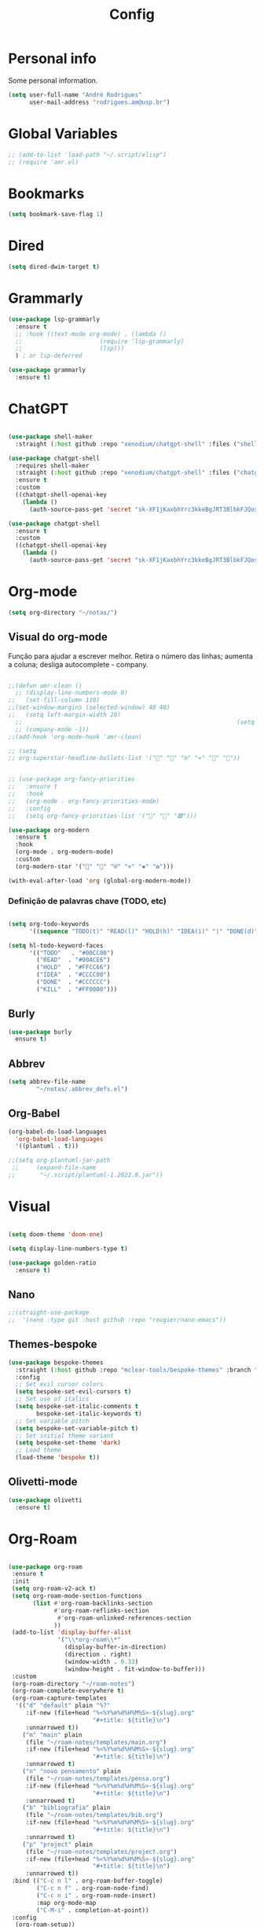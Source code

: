 #+TITLE:  Config
#+STARTUP: folded
#+PROPERTY: header-args :tangle ./config.el

* Personal info

Some personal information.

#+begin_src emacs-lisp
(setq user-full-name "André Rodrigues"
      user-mail-address "rodrigues.am@usp.br")
#+end_src

* Global Variables
#+begin_src emacs-lisp  :tangle no
;; (add-to-list 'load-path "~/.script/elisp")
;; (require 'amr.el)
#+end_src

* Bookmarks

#+begin_src emacs-lisp
(setq bookmark-save-flag 1)
#+end_src

* Dired

#+begin_src emacs-lisp
(setq dired-dwim-target t)
#+end_src


* Grammarly

#+begin_src emacs-lisp
(use-package lsp-grammarly
  :ensure t
  ;; :hook ((text-mode org-mode) . (lambda ()
  ;;                      (require 'lsp-grammarly)
  ;;                      (lsp)))
  ) ; or lsp-deferred
#+end_src

#+begin_src emacs-lisp
(use-package grammarly
  :ensure t)
#+end_src



* ChatGPT

#+begin_src emacs-lisp

(use-package shell-maker
  :straight (:host github :repo "xenodium/chatgpt-shell" :files ("shell-maker.el")))

(use-package chatgpt-shell
  :requires shell-maker
  :straight (:host github :repo "xenodium/chatgpt-shell" :files ("chatgpt-shell.el"))
  :ensure t
  :custom
  ((chatgpt-shell-openai-key
    (lambda ()
      (auth-source-pass-get 'secret "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")))))

(use-package chatgpt-shell
  :ensure t
  :custom
  ((chatgpt-shell-openai-key
    (lambda ()
      (auth-source-pass-get 'secret "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")))))
#+end_src

* Org-mode

#+begin_src emacs-lisp
(setq org-directory "~/notas/")
#+end_src

** Visual do org-mode

Função para ajudar a escrever melhor. Retira o número das linhas; aumenta a coluna; desliga autocomplete - company.

#+begin_src emacs-lisp

;;(defun amr-clean ()
  ;; (display-line-numbers-mode 0)
;;   (set-fill-column 110)
;;(set-window-margins (selected-window) 40 40)
;;   (setq left-margin-width 20)
  ;;                                                             (setq right-margin-width 10)
  ;; (company-mode -1))
;;(add-hook 'org-mode-hook 'amr-clean)

;; (setq
;; org-superstar-headline-bullets-list '("" "" "⍟" "⋄" "✸" "✿"))


;; (use-package org-fancy-priorities
;;   :ensure t
;;   :hook
;;   (org-mode . org-fancy-priorities-mode)
;;   :config
;;   (setq org-fancy-priorities-list '("🔴" "🔶" "🟩")))

(use-package org-modern
  :ensure t
  :hook
  (org-mode . org-modern-mode)
  :custom
  (org-modern-star '("" "" "⍟" "⋄" "✸" "✿")))
#+end_src

#+begin_src emacs-lisp
(with-eval-after-load 'org (global-org-modern-mode))
#+end_src
*** Definição de palavras chave (TODO, etc)
#+begin_src emacs-lisp

(setq org-todo-keywords
      '((sequence "TODO(t)" "READ(l)" "HOLD(h)" "IDEA(i)" "|" "DONE(d)" "KILL(k)")))

(setq hl-todo-keyword-faces
      '(("TODO"   . "#00CC00")
        ("READ"  . "#00ACE6")
        ("HOLD"  . "#FFCC66")
        ("IDEA"  . "#CCCC00")
        ("DONE"  . "#CCCCCC")
        ("KILL"  . "#FF0000")))

#+end_src

#+RESULTS:
: ((TODO . #00CC00) (READ . #00ACE6) (HOLD . #FFCC66) (IDEA . #CCCC00) (DONE . #CCCCCC) (KILL . #FF0000))


** Burly
#+begin_src emacs-lisp  :tangle no
(use-package burly
  ensure t)
#+end_src

** Abbrev

#+begin_src emacs-lisp
(setq abbrev-file-name
        "~/notas/.abbrev_defs.el")
#+end_src


** Org-Babel

#+begin_src emacs-lisp
(org-babel-do-load-languages
  'org-babel-load-languages
  '((plantuml . t)))

;;(setq org-plantuml-jar-path
 ;;     (expand-file-name
;;       "~/.script/plantuml-1.2022.8.jar"))

#+end_src

#+RESULTS:
: /home/andre/.script/plantuml-1.2022.8.jar

* Visual

#+begin_src emacs-lisp

(setq doom-theme 'doom-one)

(setq display-line-numbers-type t)

#+end_src

#+begin_src emacs-lisp
(use-package golden-ratio
  :ensure t)

#+end_src
** Nano
#+begin_src emacs-lisp
;;(straight-use-package
;;  '(nano :type git :host github :repo "rougier/nano-emacs"))
#+end_src

** Themes-bespoke

#+begin_src emacs-lisp
(use-package bespoke-themes
  :straight (:host github :repo "mclear-tools/bespoke-themes" :branch "main")
  :config
  ;; Set evil cursor colors
  (setq bespoke-set-evil-cursors t)
  ;; Set use of italics
  (setq bespoke-set-italic-comments t
        bespoke-set-italic-keywords t)
  ;; Set variable pitch
  (setq bespoke-set-variable-pitch t)
  ;; Set initial theme variant
  (setq bespoke-set-theme 'dark)
  ;; Load theme
  (load-theme 'bespoke t))
#+end_src

** Olivetti-mode

#+begin_src emacs-lisp
(use-package olivetti
  :ensure t)

#+end_src
* Org-Roam

#+begin_src emacs-lisp

(use-package org-roam
 :ensure t
 :init
 (setq org-roam-v2-ack t)
 (setq org-roam-mode-section-functions
       (list #'org-roam-backlinks-section
             #'org-roam-reflinks-section
              #'org-roam-unlinked-references-section
             ))
 (add-to-list 'display-buffer-alist
              '("\\*org-roam\\*"
                (display-buffer-in-direction)
                (direction . right)
                (window-width . 0.33)
                (window-height . fit-window-to-buffer)))
 :custom
 (org-roam-directory "~/roam-notes")
 (org-roam-complete-everywhere t)
 (org-roam-capture-templates
  '(("d" "default" plain "%?"
     :if-new (file+head "%<%Y%m%d%H%M%S>-${slug}.org"
                        "#+title: ${title}\n")
     :unnarrowed t))
    ("m" "main" plain
     (file "~/roam-notes/templates/main.org")
     :if-new (file+head "%<%Y%m%d%H%M%S>-${slug}.org"
                        "#+title: ${title}\n")
     :unnarrowed t)
    ("n" "novo pensamento" plain
     (file "~/roam-notes/templates/pensa.org")
     :if-new (file+head "%<%Y%m%d%H%M%S>-${slug}.org"
                        "#+title: ${title}\n")
     :unnarrowed t)
    ("b" "bibliografia" plain
     (file "~/roam-notes/templates/bib.org")
     :if-new (file+head "%<%Y%m%d%H%M%S>-${slug}.org"
                        "#+title: ${title}\n")
     :unnarrowed t)
    ("p" "project" plain
     (file "~/roam-notes/templates/project.org")
     :if-new (file+head "%<%Y%m%d%H%M%S>-${slug}.org"
                        "#+title: ${title}\n")
     :unnarrowed t))
 :bind (("C-c n l" . org-roam-buffer-toggle)
        ("C-c n f" . org-roam-node-find)
        ("C-c n i" . org-roam-node-insert)
        :map org-mode-map
        ("C-M-i" . completion-at-point))
 :config
  (org-roam-setup))

#+end_src

* Org-super-agenda

** TODO Verificar se funciona

#+begin_src emacs-lisp

;; org-super-agenda

 (let ((org-super-agenda-groups
       '((:log t)  ; Automatically named "Log"
         (:name "Schedule"
                :time-grid t)
         (:name "Today"
                :scheduled today)
         (:habit t)
         (:name "Due today"
                :deadline today)
         (:name "Overdue"
                :deadline past)
         (:name "Due soon"
                :deadline future)
         (:name "Unimportant"
                :todo "START"
                :order 100)
         (:name "HOLD"
                :todo "HOLD"
                :order 98)
         (:name "Scheduled earlier"
                :scheduled past))))
  (org-agenda-list))

#+end_src

** Org-gcal

#+begin_src emacs-lisp

;; (require 'org-gcal)
;; (setq org-gcal-client-id "873354957001-1lbdhjvqp9f9l63qg1tmmunq2ra3jsqk.apps.googleusercontent.com"
;;       org-gcal-client-secret "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"
;;       org-gcal-fetch-file-alist '(("rodrigues.am@usp.br" .  "~/notas/cal.org")))

#+end_src

** Org-gtask

#+begin_src emacs-lisp

;; (require 'org-gtasks)
;; (org-gtasks-register-account :name "rodrigues.am@usp.br"
;;                              :directory "~/notas/"
;;                              :client-id "873354957001-1lbdhjvqp9f9l63qg1tmmunq2ra3jsqk.apps.googleusercontent.com"
;;                              :client-secret "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")

#+end_src

** Org-agenda-export

Verificar configuiração em [[https://orgmode.org/manual/Exporting-Agenda-Views.html][Org-export-agenda-view]]

#+begin_src emacs-lisp

(setq org-agenda-custom-commands
   '(("X" agenda "" nil ("~/org-agenda/agenda.html" "~/org-agenda/agenda.ps"))
        ("z" todo ""
         (
          ;;(org-columns-default-format "%25ITEM %TODO %3PRIORITY %TAGS")
          (org-agenda-overriding-header "Lista TODO")
          (org-agenda-with-colors true)
          (org-agenda-remove-tags t)
          (ps-number-of-column 2)
          (ps-landscape-mode t)
          )
         ("~/org-agenda/todo.html" "~/org-agenda/todo.txt" "~/org-agenda/todo.ps"))
        ))

#+end_src


* Elfeed

#+begin_src emacs-lisp

(use-package elfeed-org
  :defer
  :config
  (setq rmh-elfeed-org-files (list "~/notas/elfeed.org"))
  (setq-default elfeed-search-filter "@4-week-ago +unread -news -blog -search"))

(use-package elfeed-goodies
  :ensure t
  :custom
  (feed-source-column-width 75)
  (tag-column-width 30))

#+end_src

* Blog

** HUGO

#+begin_src emacs-lisp

(with-eval-after-load 'ox
    (require 'ox-hugo))

 #+end_src

** Capture template
#+begin_src emacs-lisp

(setq org-capture-templates
      '(("b" "blog post" entry
         (file+headline "~/blog/blog.org" "NO New ideas")
         (file "~/blog/org-templates/post.org"))))


#+end_src

* Templates

*** Mettings
#+begin_src emacs-lisp

(require 'org-tempo)
(tempo-define-template "org-meeting" ; just some name for the template
                      '("*** m: "
                         (insert (format-time-string "%d %b %Y")) n p)
          "<mt"
          "Insert a metting with day" ; documentation
          'org-tempo-tags)

(tempo-define-template "requerimento-aprovado-equivalencia" ; just some name for the template
                       '("Solicitação " p ": Aprovado\nDisciplina:")
          "<ap"
          "Insert aprovado" ; documentation
          'org-tempo-tags)

(tempo-define-template "requerimento-negado-equivalencia" ; just some name for the template
                      '("Solicitação " p ": Negado\nDisciplina:")
          "<rj"
          "Insert Negado" ; documentation
          'org-tempo-tags)


#+end_src

*** Emacs-lisp block (el)
#+begin_src emacs-lisp
(tempo-define-template "emacs-lisp" ; just some name for the template
                      '("#+begin_src emacs-lisp" n p n "#+end_src")
          "<el"
          "Insert a e-lisp block" ; documentation
          'org-tempo-tags)
#+end_src

* References & Bib

** TODO Verificar se funciona
#+begin_src emacs-lisp
(setq org-cite-csl-styles-dir "~/Zotero/styles")
#+end_src

* Icons

#+begin_src emacs-lisp

(add-hook 'dired-mode-hook 'all-the-icons-dired-mode)

(use-package all-the-icons
  :if (display-graphic-p))

(use-package all-the-icons-ivy-rich
  :ensure t
  :init (all-the-icons-ivy-rich-mode 1))

(use-package ivy-rich
  :ensure t
  :init (ivy-rich-mode 1))


#+end_src
* Latex
** Documents
#+begin_src emacs-lisp

(with-eval-after-load "ox-latex"
  (add-to-list 'org-latex-classes
               '("tuftebook"
                 "\\documentclass{tufte-book}\n
\\usepackage{color}
\\usepackage{amssymb}
\\usepackage{gensymb}
\\usepackage{nicefrac}
\\usepackage{units}"
                 ("\\section{%s}" . "\\section*{%s}")
                 ("\\subsection{%s}" . "\\subsection*{%s}")
                 ("\\paragraph{%s}" . "\\paragraph*{%s}")
                 ("\\subparagraph{%s}" . "\\subparagraph*{%s}")))

  ;; tufte-handout class for writing classy handouts and papers
  ;;(require 'org-latex)
  (add-to-list 'org-latex-classes
               '("tuftehandout"
                 "\\documentclass{tufte-handout}
\\usepackage{color}
\\usepackage{amssymb}
\\usepackage{amsmath}
\\usepackage{gensymb}
\\usepackage{nicefrac}
\\usepackage{units}"
                 ("\\section{%s}" . "\\section*{%s}")
                 ("\\subsection{%s}" . "\\subsection*{%s}")
                 ("\\paragraph{%s}" . "\\paragraph*{%s}")
                 ("\\subparagraph{%s}" . "\\subparagraph*{%s}")))
  ;; Plain text
  (add-to-list 'org-latex-classes
               '("org-plain-latex"
                 "\\documentclass{article}
           [NO-DEFAULT-PACKAGES]
           [PACKAGES]
           [EXTRA]"
                 ("\\section{%s}" . "\\section*{%s}")
                 ("\\subsection{%s}" . "\\subsection*{%s}")
                 ("\\subsubsection{%s}" . "\\subsubsection*{%s}")
                 ("\\paragraph{%s}" . "\\paragraph*{%s}")
                 ("\\subparagraph{%s}" . "\\subparagraph*{%s}"))))


#+end_src
**** PocketMod

#+begin_src emacs-lisp

(add-to-list 'org-latex-classes
               '("pocketmod"
                 "\\documentclass[fontsize=24pt,a4paper]{scrartcl}
\\usepackage[showmarks]{pocketmod}
\\usepackage[default]{lato}
\\usepackage[T1]{fontenc}
\\pagenumbering{gobble}
\\usepackage{color}
\\usepackage{amssymb}
\\usepackage{amsmath}
\\usepackage{gensymb}
\\usepackage{nicefrac}
\\usepackage{units}"
                 ("\\section{%s}" . "\\section*{%s}")
                 ("\\paragraph{%s}" . "\\paragraph*{%s}")
                 ("\\subparagraph{%s}" . "\\subparagraph*{%s}")
                 ("\\pagebreak" . "\\pagebreak")))


#+end_src
** Export
#+begin_src emacs-lisp

(setq org-publish-project-alist
      '(
        ("notes"
         :base-directory "~/notes/"
         :base-extension "org"
         :publishing-directory "~/notes/export/"
         :publishing-function org-publish-org-to-latex
         :select-tags     ("@NOTES")
         :title "Notes"
         :include ("academic.org")
         :exclude "\\.org$"
         )
        ;; ("home"
        ;;  :base-directory "~/notes/org/"
        ;;  :base-extension "org"
        ;;  :publishing-directory "~/notes/export/home/"
        ;;  :publishing-function org-publish-org-to-latex
        ;;  :select-tags     ("@HOME")
        ;;  :title "Home Phone"
        ;;  :include ("index.org")
        ;;  :exclude "\\.org$"
        ;;  )
        ))
#+end_src
* Projectile

Recomendação feita por Doom Doctor

#+begin_src emacs-lisp
(after! projectile
          (setq projectile-project-root-files-bottom-up
                (remove ".git" projectile-project-root-files-bottom-up)))

#+end_src



* Perspective

#+begin_src emacs-lisp :tangle no

(use-package perspective
  :bind (
    :map perspective-map
      ("n" . nil)
      ("N" . persp-next)))

(add-hook 'kill-emacs-hook #'persp-state-save)

        
#+end_src

* Python :noexport:

** Pyenv setup

#+begin_src emacs-lisp :tangle no

(use-package pyvenv
  :ensure t
  :config
  (pyvenv-mode t)


  ;; Set correct Python interpreter
  (setq pyvenv-post-activate-hooks
        (list (lambda ()
                (setq python-shell-interpreter (concat pyvenv-virtual-env "bin/python3")))))
  (setq pyvenv-post-deactivate-hooks
        (list (lambda ()
                (setq python-shell-interpreter "python3")))))

#+end_src

*** Company completion

#+begin_src emacs-lisp :tangle no

(eval-after-load "company"
 '(add-to-list 'company-backends 'company-anaconda))

(add-hook 'python-mode-hook 'anaconda-mode)

 ;; (after! anaconda-mode
 ;;  (set-company-backend! 'anaconda-mode '(company-anaconda company-yasnippet)))


#+end_src
